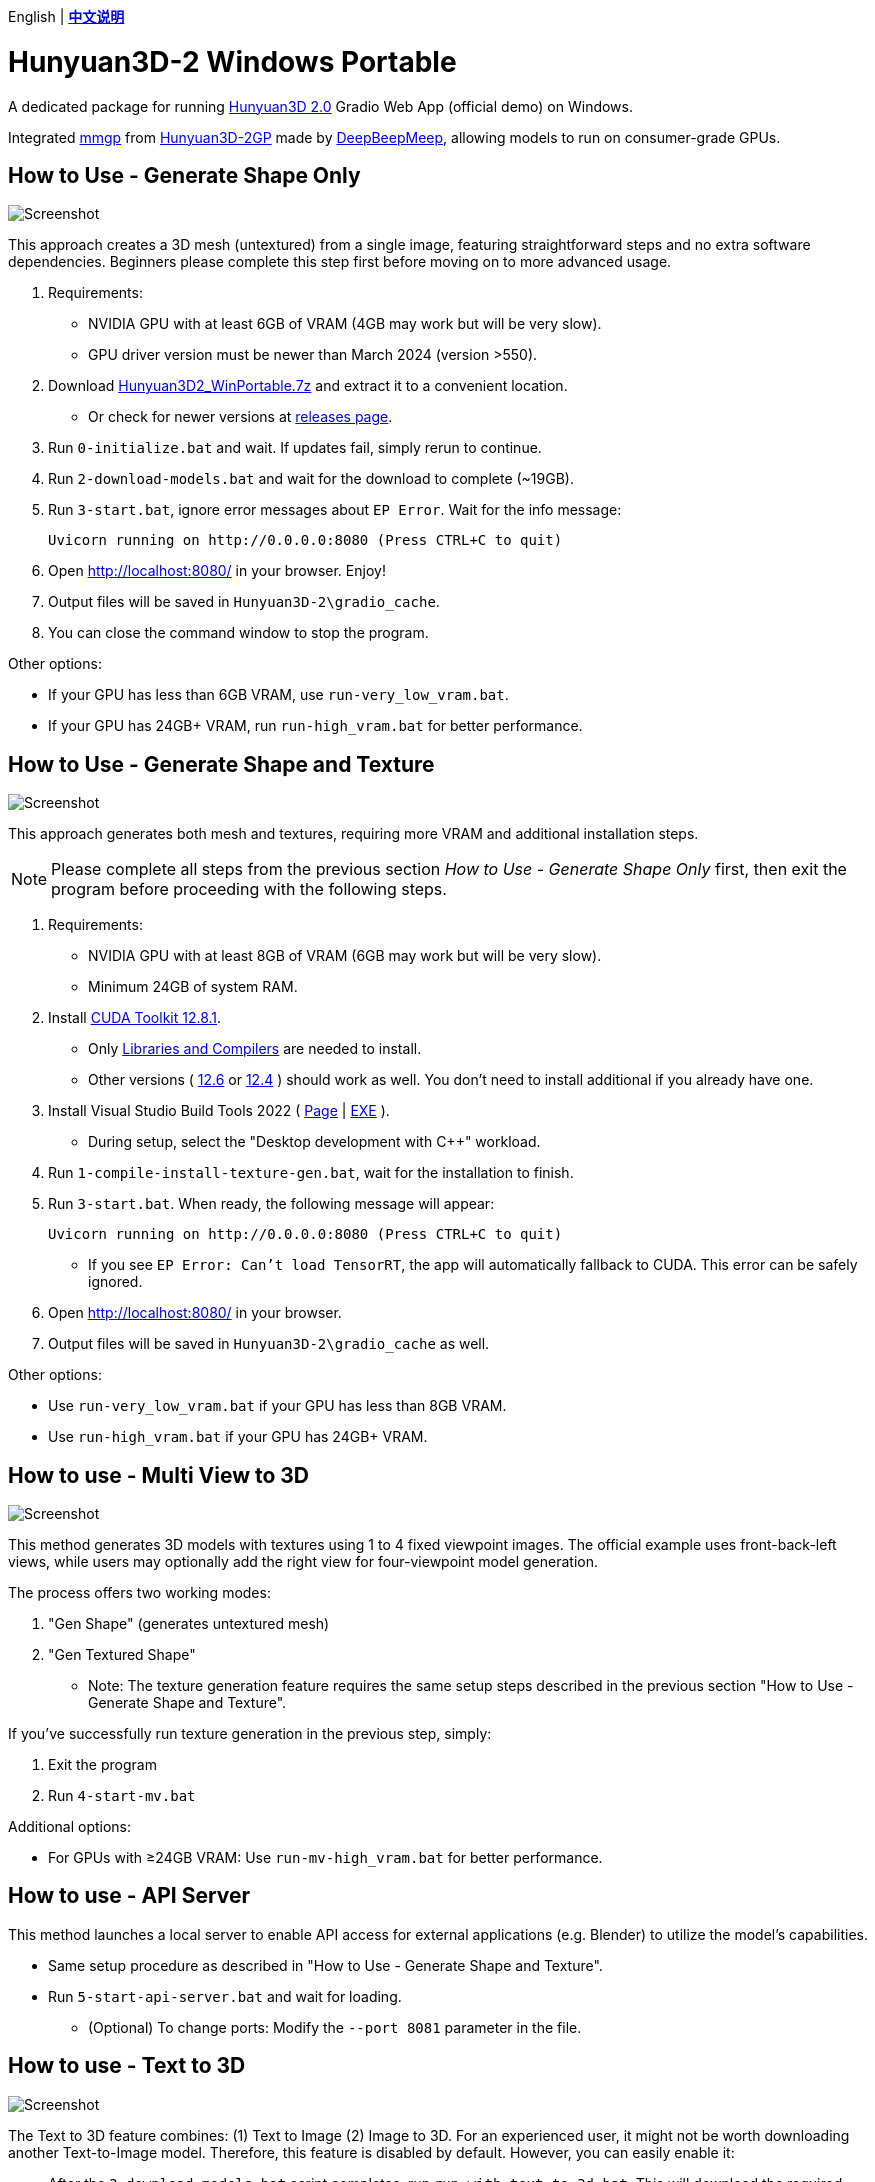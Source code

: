 [.text-center]
English | *link:README.zh.adoc[中文说明]*

# Hunyuan3D-2 Windows Portable

A dedicated package for running
https://github.com/Tencent/Hunyuan3D-2[Hunyuan3D 2.0]
Gradio Web App (official demo) on Windows.

Integrated
https://github.com/deepbeepmeep/mmgp[mmgp]
from
https://github.com/deepbeepmeep/Hunyuan3D-2GP[Hunyuan3D-2GP]
made by
https://github.com/deepbeepmeep[DeepBeepMeep],
allowing models to run on consumer-grade GPUs.

## How to Use - Generate Shape Only

image::docs/sc-white-mesh.webp["Screenshot"]

This approach creates a 3D mesh (untextured) from a single image, featuring straightforward steps and no extra software dependencies. Beginners please complete this step first before moving on to more advanced usage.

. Requirements:
** NVIDIA GPU with at least 6GB of VRAM (4GB may work but will be very slow). 
** GPU driver version must be newer than March 2024 (version >550).

. Download
https://github.com/YanWenKun/Hunyuan3D-2-WinPortable/releases/download/v2/Hunyuan3D2_WinPortable.7z[Hunyuan3D2_WinPortable.7z]
and extract it to a convenient location.

** Or check for newer versions at
https://github.com/YanWenKun/Hunyuan3D-2-WinPortable/releases[releases page].

. Run `0-initialize.bat` and wait. If updates fail, simply rerun to continue.

. Run `2-download-models.bat` and wait for the download to complete (~19GB).

. Run `3-start.bat`, ignore error messages about `EP Error`. Wait for the info message:

 Uvicorn running on http://0.0.0.0:8080 (Press CTRL+C to quit)

. Open http://localhost:8080/ in your browser. Enjoy!

. Output files will be saved in `Hunyuan3D-2\gradio_cache`.

. You can close the command window to stop the program.

Other options:

* If your GPU has less than 6GB VRAM, use `run-very_low_vram.bat`.

* If your GPU has 24GB+ VRAM, run `run-high_vram.bat` for better performance.

##  How to Use - Generate Shape and Texture

image::docs/sc-textured-mesh.webp["Screenshot"]

This approach generates both mesh and textures, requiring more VRAM and additional installation steps.

[NOTE]
====
Please complete all steps from the previous section _How to Use - Generate Shape Only_ first, 
then exit the program before proceeding with the following steps.
====


. Requirements:
** NVIDIA GPU with at least 8GB of VRAM (6GB may work but will be very slow). 
** Minimum 24GB of system RAM.

. Install 
https://developer.nvidia.com/cuda-12-8-1-download-archive?target_os=Windows&target_arch=x86_64&target_version=11&target_type=exe_network[CUDA Toolkit 12.8.1].

** Only
https://github.com/YanWenKun/Comfy3D-WinPortable/raw/refs/heads/main/docs/cuda-toolkit-install-selection.webp[Libraries and Compilers]
are needed to install.

** Other versions ( 
https://developer.nvidia.com/cuda-12-6-3-download-archive[12.6]
or
https://developer.nvidia.com/cuda-12-4-1-download-archive[12.4]
) should work as well. You don't need to install additional if you already have one.

. Install Visual Studio Build Tools 2022
(
https://visualstudio.microsoft.com/visual-cpp-build-tools/[Page]
|
https://aka.ms/vs/17/release/vs_BuildTools.exe[EXE]
).

** During setup, select the "Desktop development with C++" workload.

. Run `1-compile-install-texture-gen.bat`, wait for the installation to finish.

. Run `3-start.bat`. When ready, the following message will appear:

 Uvicorn running on http://0.0.0.0:8080 (Press CTRL+C to quit)

** If you see `EP Error: Can't load TensorRT`, the app will automatically fallback to CUDA. This error can be safely ignored.

. Open http://localhost:8080/ in your browser.

. Output files will be saved in `Hunyuan3D-2\gradio_cache` as well.

Other options:

* Use `run-very_low_vram.bat` if your GPU has less than 8GB VRAM.

* Use `run-high_vram.bat` if your GPU has 24GB+ VRAM.

## How to use - Multi View to 3D

image::docs/sc-mv.webp["Screenshot"]

This method generates 3D models with textures using 1 to 4 fixed viewpoint images. The official example uses front-back-left views, while users may optionally add the right view for four-viewpoint model generation.

The process offers two working modes:

1. "Gen Shape" (generates untextured mesh)

2. "Gen Textured Shape"

** Note: The texture generation feature requires the same setup steps described in the previous section "How to Use - Generate Shape and Texture".

If you've successfully run texture generation in the previous step, simply:

1. Exit the program

2. Run `4-start-mv.bat`

Additional options:

* For GPUs with ≥24GB VRAM: Use `run-mv-high_vram.bat` for better performance.

## How to use - API Server

This method launches a local server to enable API access for external applications (e.g. Blender) to utilize the model's capabilities.

* Same setup procedure as described in "How to Use - Generate Shape and Texture".

* Run `5-start-api-server.bat` and wait for loading.

** (Optional) To change ports: Modify the `--port 8081` parameter in the file.

## How to use - Text to 3D

image::docs/sc-text-to-3d.webp["Screenshot"]

The Text to 3D feature combines:
(1) Text to Image
(2) Image to 3D.
For an experienced user, it might not be worth downloading another Text-to-Image model. Therefore, this feature is disabled by default. However, you can easily enable it:

* After the `2-download-models.bat` script completes, run `run-with-text_to_3d.bat`. 
This will download the required models (~13.4GB) and start the app. 
If the download fails, simply re-run the script.

* Texture Generation feature is optional for Text-to-3D. You can always get a white mesh without installing texgen.

By the way, the HunyuanDiT model works great for this purpose.

## Tips

. The "Remove Background" feature uses `rembg` with default settings, which may leave faint white edges. Turn it off if your images already have clean alpha channels.

. The VRAM optimization in this package came from 
https://github.com/deepbeepmeep[DeepBeepMeep]'s 
https://github.com/deepbeepmeep/Hunyuan3D-2GP[Hunyuan3D-2GP] project.
For VRAM/RAM requirements of different profile levels, see the 
https://github.com/deepbeepmeep/mmgp#usage[mmgp documentation].

** Very-low VRAM mode: `--profile 5`
** Default mode: `--profile 4` 
** High VRAM mode: `--profile 1` (requires 48GB RAM + 24GB VRAM)

. To update:

** Run `UPDATE.bat`.
** Note: This package uses a
https://github.com/YanWenKun/Hunyuan3D-2[customized fork] of Hunyuan3D 2.0, and a 
https://github.com/YanWenKun/Hunyuan3D-2-WinPortable-Scripts[scripts repo],
both maintained by me, which might not always be up-to-date.

. Need to set a proxy for Internet access?

** Add the following lines on top to any script you run into issues with, adjusting for your proxy server:

```
set HTTP_PROXY=http://localhost:1080
set HTTPS_PROXY=http://localhost:1080

```


## Thanks

* Special thanks to the researchers, developers, and all contributors of
https://github.com/Tencent/Hunyuan3D-2[Hunyuan3D 2.0].

* Kudos to
https://github.com/deepbeepmeep[DeepBeepMeep]
for creating
https://github.com/deepbeepmeep/mmgp[mmgp]
and
https://github.com/deepbeepmeep/Hunyuan3D-2GP[Hunyuan3D-2GP],
bringing Hunyuan3D 2.0 to less-capable GPUs.

## More

Explore my other projects:

* https://github.com/YanWenKun/Comfy3D-WinPortable[Comfy3D-WinPortable] - Run ComfyUI-3D-Pack on Windows.
* https://github.com/YanWenKun/StableFast3D-WinPortable[StableFast3D-WinPortable] - Run SF3D on Windows.
* https://github.com/YanWenKun/ComfyUI-Windows-Portable[ComfyUI-Windows-Portable] - A ComfyUI bundle with 40+ custom nodes.
* https://github.com/YanWenKun/ComfyUI-WinPortable-XPU[ComfyUI-WinPortable-XPU] - A ComfyUI bundle for Intel GPUs.
* https://github.com/YanWenKun/ComfyUI-Docker[ComfyUI-Docker] - Run ComfyUI in containers.
